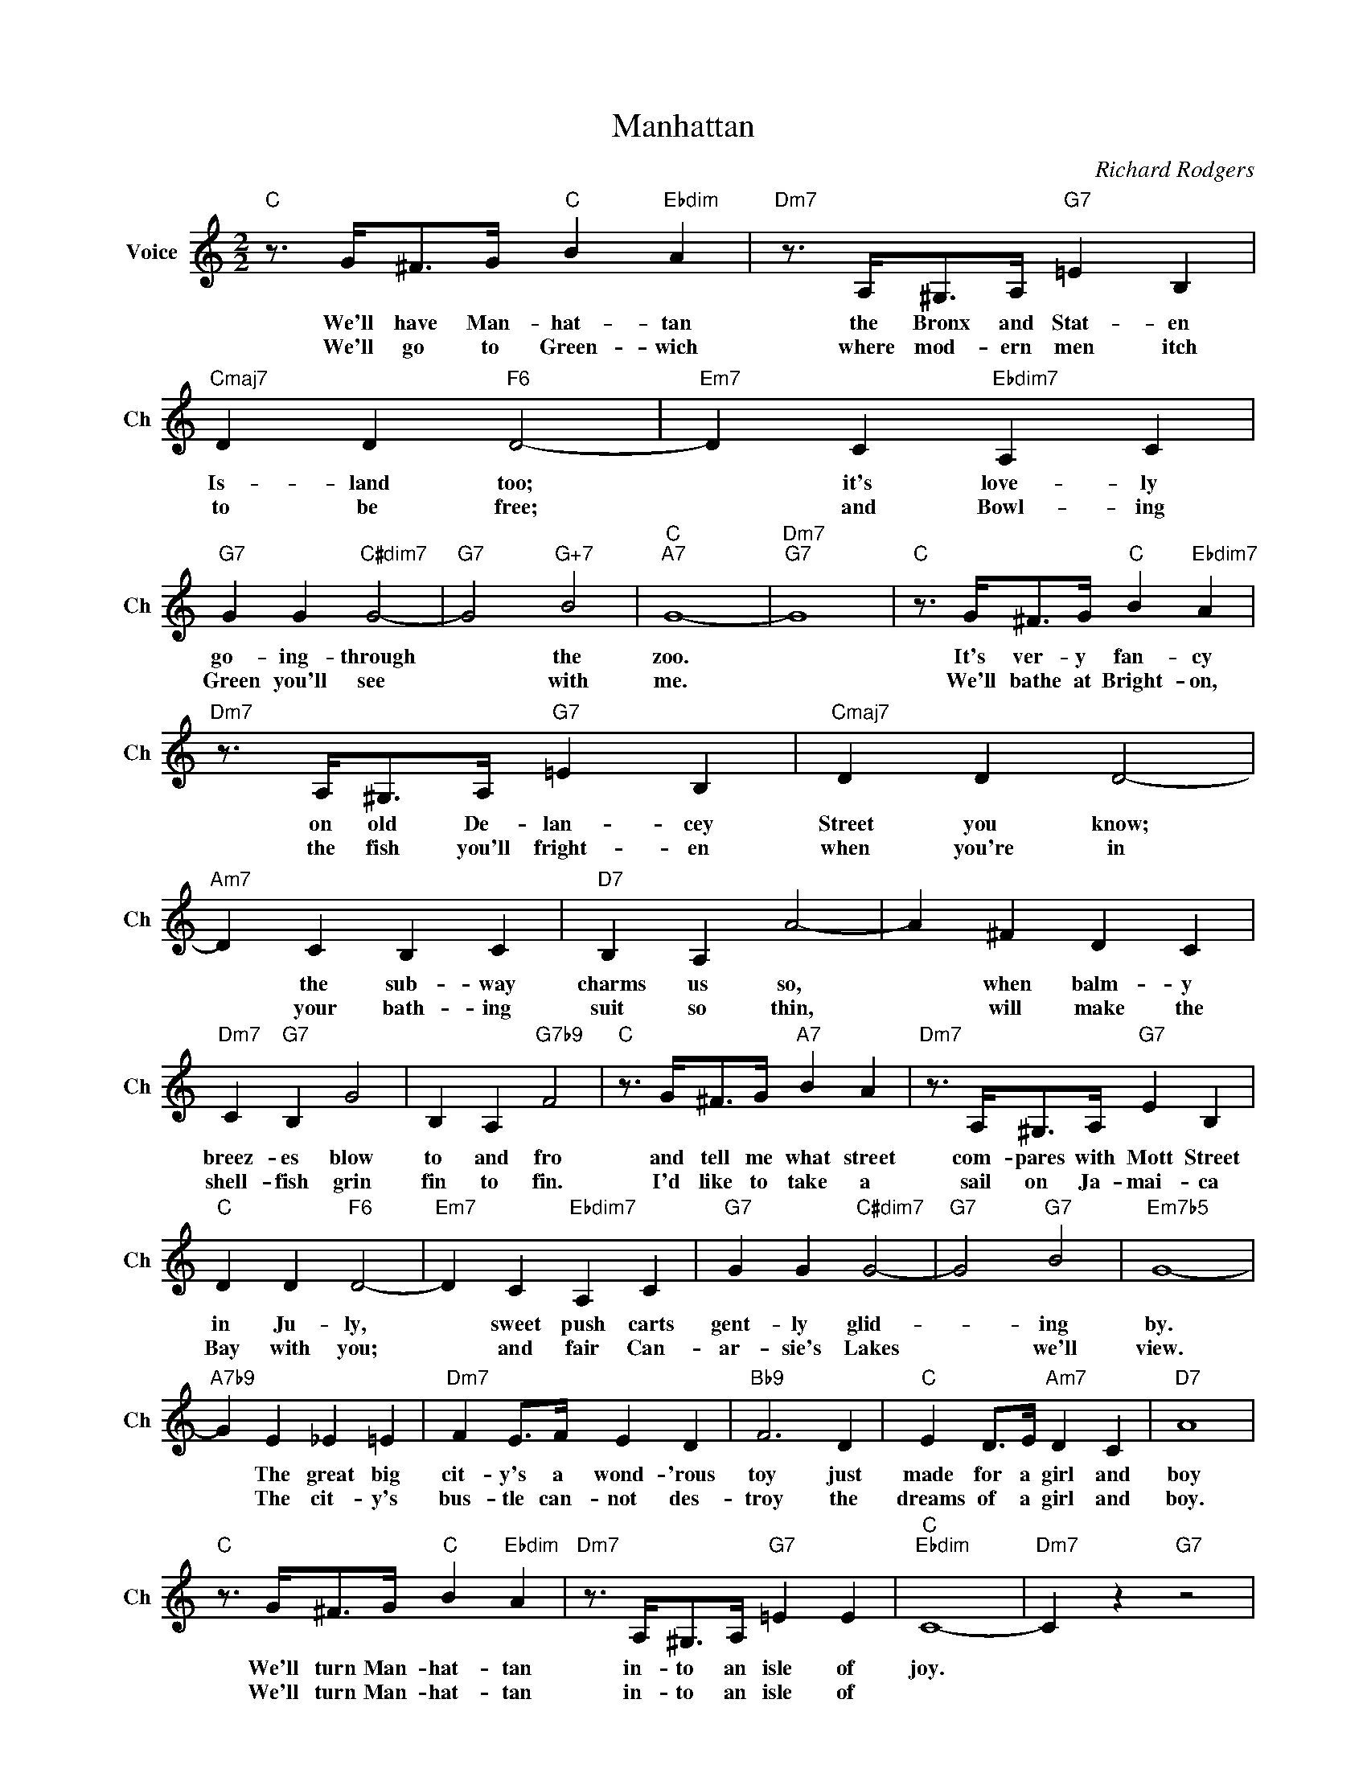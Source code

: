X:1
T:Manhattan
C:Richard Rodgers
L:1/4
M:2/2
I:linebreak $
K:C
V:1 treble nm="Voice" snm="Ch"
V:1
"C" z3/4 G/<^F/G/4"C" B"Ebdim" A |"Dm7" z3/4 A,/<^G,/A,/4"G7" =E B, |"Cmaj7" D D"F6" D2- | %3
w: We'll have Man- hat- tan|the Bronx and Stat- en|Is- land too;|
w: We'll go to Green- wich|where mod- ern men itch|to be free;|
"Em7" D C"Ebdim7" A, C |$"G7" G G"C#dim7" G2- |"G7" G2"G+7" B2 |"C""A7" G4- |"Dm7""G7" G4 | %8
w: * it's love- ly|go- ing- through|* the|zoo.||
w: * and Bowl- ing|Green you'll see|* with|me.||
"C" z3/4 G/<^F/G/4"C" B"Ebdim7" A |$"Dm7" z3/4 A,/<^G,/A,/4"G7" =E B, |"Cmaj7" D D D2- | %11
w: It's ver- y fan- cy|on old De- lan- cey|Street you know;|
w: We'll bathe at Bright- on,|the fish you'll fright- en|when you're in|
"Am7" D C B, C |"D7" B, A, A2- | A ^F D C |$"Dm7" C"G7" B, G2 | B, A,"G7b9" F2 | %16
w: * the sub- way|charms us so,|* when balm- y|breez- es blow|to and fro|
w: * your bath- ing|suit so thin,|* will make the|shell- fish grin|fin to fin.|
"C" z3/4 G/<^F/G/4"A7" B A |"Dm7" z3/4 A,/<^G,/A,/4"G7" E B, |$"C" D D"F6" D2- | %19
w: and tell me what street|com- pares with Mott Street|in Ju- ly,|
w: I'd like to take a|sail on Ja- mai- ca|Bay with you;|
"Em7" D C"Ebdim7" A, C |"G7" G G"C#dim7" G2- |"G7" G2"G7" B2 |"Em7b5" G4- |$"A7b9" G E _E =E | %24
w: * sweet push carts|gent- ly glid-|* ing|by.|* The great big|
w: * and fair Can-|ar- sie's Lakes|* we'll|view.|* The cit- y's|
"Dm7" F E/>F/ E D |"Bb9" F3 D |"C" E D/>E/"Am7" D C |"D7" A4 |$"C" z3/4 G/<^F/G/4"C" B"Ebdim" A | %29
w: cit- y's a wond- 'rous|toy just|made for a girl and|boy|We'll turn Man- hat- tan|
w: bus- tle can- not des-|troy the|dreams of a girl and|boy.|We'll turn Man- hat- tan|
"Dm7" z3/4 A,/<^G,/A,/4"G7" =E E |"C""Ebdim" C4- |"Dm7" C z"G7" z2 | %32
w: in- to an isle of|joy.||
w: in- to an isle of|||
"C" z3/4 G/<^F/G/4"C" B"Ebdim" A |"Dm7" z3/4 A,/<^G,/A,/4"G7" =E B, |"Cmaj7" D D"F6" D2- | %35
w: We'll have Man- hat- tan|the Bronx and Stat- en|Is- land too;|
w: We'll go to Green- wich|where mod- ern men itch|to be free;|
"Em7" D C"Ebdim7" A, C |$"G7" G G"C#dim7" G2- |"G7" G2"G+7" B2 |"C""A7" G4- |"Dm7""G7" G4 | %40
w: * it's love- ly|go- ing- through|* the|zoo.||
w: * and Bowl- ing|Green you'll see|* with|me.||
"C" z3/4 G/<^F/G/4"C" B"Ebdim7" A |$"Dm7" z3/4 A,/<^G,/A,/4"G7" =E B, |"Cmaj7" D D D2- | %43
w: It's ver- y fan- cy|on old De- lan- cey|Street you know;|
w: We'll bathe at Bright- on,|the fish you'll fright- en|when you're in|
"Am7" D C B, C |"D7" B, A, A2- | A ^F D C |$"Dm7" C"G7" B, G2 | B, A,"G7b9" F2 | %48
w: * the sub- way|charms us so,|* when balm- y|breez- es blow|to and fro|
w: * your bath- ing|suit so thin,|* will make the|shell- fish grin|fin to fin.|
"C" z3/4 G/<^F/G/4"A7" B A |"Dm7" z3/4 A,/<^G,/A,/4"G7" E B, |$"C" D D"F6" D2- | %51
w: and tell me what street|com- pares with Mott Street|in Ju- ly,|
w: I'd like to take a|sail on Ja- mai- ca|Bay with you;|
"Em7" D C"Ebdim7" A, C |"G7" G G"C#dim7" G2- |"G7" G2"G7" B2 |"Em7b5" G4- |$"A7b9" G E _E =E | %56
w: * sweet push carts|gent- ly glid-|* ing|by.|* The great big|
w: * and fair Can-|ar- sie's Lakes|* we'll|view.|* The cit- y's|
"Dm7" F E/>F/ E D |"Bb9" F3 D |"C" E D/>E/"Am7" D C |"D7" A4 |$"C" z3/4 G/<^F/G/4"C" B"Ebdim" A | %61
w: cit- y's a wond- 'rous|toy just|made for a girl and|boy|We'll turn Man- hat- tan|
w: bus- tle can- not des-|troy the|dreams of a girl and|boy.|We'll turn Man- hat- tan|
"Dm7" z3/4 A,/<^G,/A,/4"G7" =E E |"C""Ebdim" C4- |"Dm7" C z"G7" z2 |"C""F6" C4- |"C" C3 z | %66
w: in- to an isle of|joy.||||
w: in- to an isle of|||joy.||
